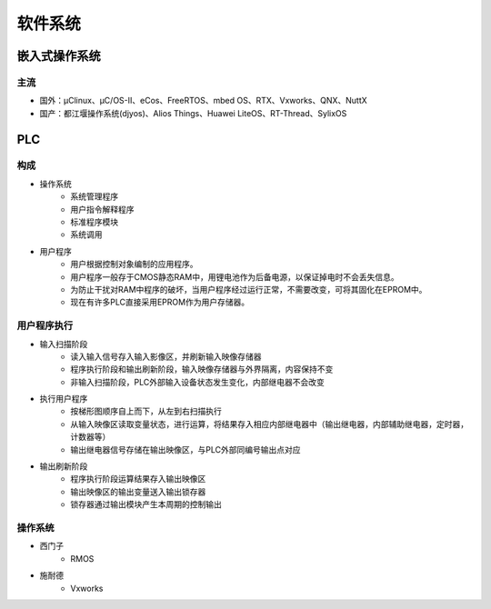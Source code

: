 ﻿软件系统
========================================

嵌入式操作系统
----------------------------------------

主流
~~~~~~~~~~~~~~~~~~~~~~~~~~~~~~~~~~~~~~~~
+ 国外：μClinux、μC/OS-II、eCos、FreeRTOS、mbed OS、RTX、Vxworks、QNX、NuttX
+ 国产：都江堰操作系统(djyos)、Alios Things、Huawei LiteOS、RT-Thread、SylixOS

PLC
----------------------------------------

构成
~~~~~~~~~~~~~~~~~~~~~~~~~~~~~~~~~~~~~~~~
+ 操作系统
	- 系统管理程序
	- 用户指令解释程序
	- 标准程序模块
	- 系统调用

+ 用户程序
	- 用户根据控制对象编制的应用程序。
	- 用户程序一般存于CMOS静态RAM中，用锂电池作为后备电源，以保证掉电时不会丢失信息。
	- 为防止干扰对RAM中程序的破坏，当用户程序经过运行正常，不需要改变，可将其固化在EPROM中。
	- 现在有许多PLC直接采用EPROM作为用户存储器。
	
用户程序执行
~~~~~~~~~~~~~~~~~~~~~~~~~~~~~~~~~~~~~~~~
+ 输入扫描阶段
	- 读入输入信号存入输入影像区，并刷新输入映像存储器
	- 程序执行阶段和输出刷新阶段，输入映像存储器与外界隔离，内容保持不变
	- 非输入扫描阶段，PLC外部输入设备状态发生变化，内部继电器不会改变
+ 执行用户程序
	- 按梯形图顺序自上而下，从左到右扫描执行
	- 从输入映像区读取变量状态，进行运算，将结果存入相应内部继电器中（输出继电器，内部辅助继电器，定时器，计数器等）
	- 输出继电器信号存储在输出映像区，与PLC外部同编号输出点对应
+ 输出刷新阶段
	- 程序执行阶段运算结果存入输出映像区
	- 输出映像区的输出变量送入输出锁存器
	- 锁存器通过输出模块产生本周期的控制输出

操作系统
~~~~~~~~~~~~~~~~~~~~~~~~~~~~~~~~~~~~~~~~
+ 西门子
	- RMOS
+ 施耐德
	- Vxworks
